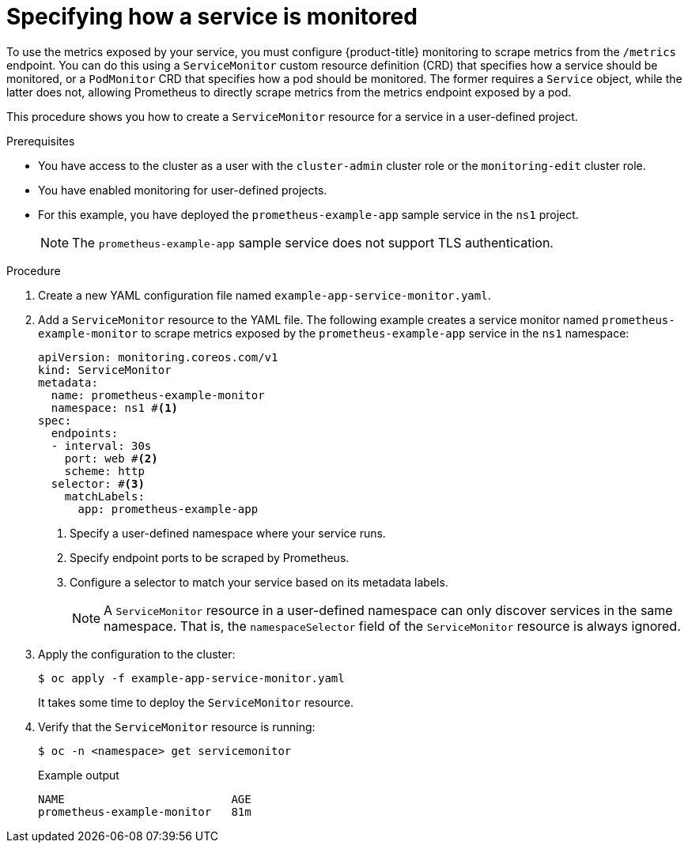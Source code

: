 // Module included in the following assemblies:
//
// * observability/monitoring/managing-metrics.adoc

:_mod-docs-content-type: PROCEDURE
[id="specifying-how-a-service-is-monitored_{context}"]
= Specifying how a service is monitored

To use the metrics exposed by your service, you must configure {product-title} monitoring to scrape metrics from the `/metrics` endpoint. You can do this using a `ServiceMonitor` custom resource definition (CRD) that specifies how a service should be monitored, or a `PodMonitor` CRD that specifies how a pod should be monitored. The former requires a `Service` object, while the latter does not, allowing Prometheus to directly scrape metrics from the metrics endpoint exposed by a pod.

This procedure shows you how to create a `ServiceMonitor` resource for a service in a user-defined project.

.Prerequisites

* You have access to the cluster as a user with the `cluster-admin` cluster role or the `monitoring-edit` cluster role.
* You have enabled monitoring for user-defined projects.
* For this example, you have deployed the `prometheus-example-app` sample service in the `ns1` project.
+
[NOTE]
====
The `prometheus-example-app` sample service does not support TLS authentication.
====

.Procedure

. Create a new YAML configuration file named `example-app-service-monitor.yaml`.

. Add a `ServiceMonitor` resource to the YAML file. The following example creates a service monitor named `prometheus-example-monitor` to scrape metrics exposed by the `prometheus-example-app` service in the `ns1` namespace:
+
[source,yaml]
----
apiVersion: monitoring.coreos.com/v1
kind: ServiceMonitor
metadata:
  name: prometheus-example-monitor
  namespace: ns1 #<1>
spec:
  endpoints:
  - interval: 30s
    port: web #<2>
    scheme: http
  selector: #<3>
    matchLabels:
      app: prometheus-example-app
----
<1> Specify a user-defined namespace where your service runs.
<2> Specify endpoint ports to be scraped by Prometheus.
<3> Configure a selector to match your service based on its metadata labels.
+
[NOTE]
====
A `ServiceMonitor` resource in a user-defined namespace can only discover services in the same namespace. That is, the `namespaceSelector` field of the `ServiceMonitor` resource is always ignored.
====

. Apply the configuration to the cluster:
+
[source,terminal]
----
$ oc apply -f example-app-service-monitor.yaml
----
+
It takes some time to deploy the `ServiceMonitor` resource.

. Verify that the `ServiceMonitor` resource is running:
+
[source,terminal]
----
$ oc -n <namespace> get servicemonitor
----
+
.Example output
[source,terminal]
----
NAME                         AGE
prometheus-example-monitor   81m
----
